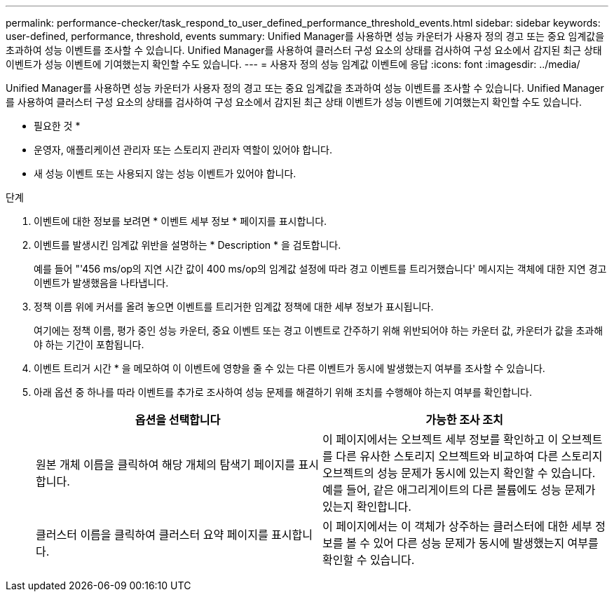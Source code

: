 ---
permalink: performance-checker/task_respond_to_user_defined_performance_threshold_events.html 
sidebar: sidebar 
keywords: user-defined, performance, threshold, events 
summary: Unified Manager를 사용하면 성능 카운터가 사용자 정의 경고 또는 중요 임계값을 초과하여 성능 이벤트를 조사할 수 있습니다. Unified Manager를 사용하여 클러스터 구성 요소의 상태를 검사하여 구성 요소에서 감지된 최근 상태 이벤트가 성능 이벤트에 기여했는지 확인할 수도 있습니다. 
---
= 사용자 정의 성능 임계값 이벤트에 응답
:icons: font
:imagesdir: ../media/


[role="lead"]
Unified Manager를 사용하면 성능 카운터가 사용자 정의 경고 또는 중요 임계값을 초과하여 성능 이벤트를 조사할 수 있습니다. Unified Manager를 사용하여 클러스터 구성 요소의 상태를 검사하여 구성 요소에서 감지된 최근 상태 이벤트가 성능 이벤트에 기여했는지 확인할 수도 있습니다.

* 필요한 것 *

* 운영자, 애플리케이션 관리자 또는 스토리지 관리자 역할이 있어야 합니다.
* 새 성능 이벤트 또는 사용되지 않는 성능 이벤트가 있어야 합니다.


.단계
. 이벤트에 대한 정보를 보려면 * 이벤트 세부 정보 * 페이지를 표시합니다.
. 이벤트를 발생시킨 임계값 위반을 설명하는 * Description * 을 검토합니다.
+
예를 들어 "'456 ms/op의 지연 시간 값이 400 ms/op의 임계값 설정에 따라 경고 이벤트를 트리거했습니다' 메시지는 객체에 대한 지연 경고 이벤트가 발생했음을 나타냅니다.

. 정책 이름 위에 커서를 올려 놓으면 이벤트를 트리거한 임계값 정책에 대한 세부 정보가 표시됩니다.
+
여기에는 정책 이름, 평가 중인 성능 카운터, 중요 이벤트 또는 경고 이벤트로 간주하기 위해 위반되어야 하는 카운터 값, 카운터가 값을 초과해야 하는 기간이 포함됩니다.

. 이벤트 트리거 시간 * 을 메모하여 이 이벤트에 영향을 줄 수 있는 다른 이벤트가 동시에 발생했는지 여부를 조사할 수 있습니다.
. 아래 옵션 중 하나를 따라 이벤트를 추가로 조사하여 성능 문제를 해결하기 위해 조치를 수행해야 하는지 여부를 확인합니다.
+
|===
| 옵션을 선택합니다 | 가능한 조사 조치 


 a| 
원본 개체 이름을 클릭하여 해당 개체의 탐색기 페이지를 표시합니다.
 a| 
이 페이지에서는 오브젝트 세부 정보를 확인하고 이 오브젝트를 다른 유사한 스토리지 오브젝트와 비교하여 다른 스토리지 오브젝트의 성능 문제가 동시에 있는지 확인할 수 있습니다. 예를 들어, 같은 애그리게이트의 다른 볼륨에도 성능 문제가 있는지 확인합니다.



 a| 
클러스터 이름을 클릭하여 클러스터 요약 페이지를 표시합니다.
 a| 
이 페이지에서는 이 객체가 상주하는 클러스터에 대한 세부 정보를 볼 수 있어 다른 성능 문제가 동시에 발생했는지 여부를 확인할 수 있습니다.

|===

